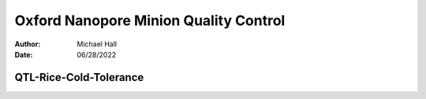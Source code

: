 ======================================
Oxford Nanopore Minion Quality Control
======================================

:Author: Michael Hall
:Date:   06/28/2022


QTL-Rice-Cold-Tolerance
=======================

